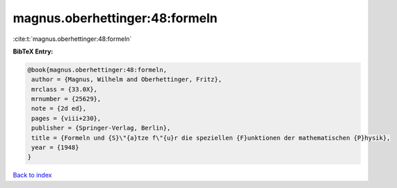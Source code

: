 magnus.oberhettinger:48:formeln
===============================

:cite:t:`magnus.oberhettinger:48:formeln`

**BibTeX Entry:**

.. code-block:: bibtex

   @book{magnus.oberhettinger:48:formeln,
    author = {Magnus, Wilhelm and Oberhettinger, Fritz},
    mrclass = {33.0X},
    mrnumber = {25629},
    note = {2d ed},
    pages = {viii+230},
    publisher = {Springer-Verlag, Berlin},
    title = {Formeln und {S}\"{a}tze f\"{u}r die speziellen {F}unktionen der mathematischen {P}hysik},
    year = {1948}
   }

`Back to index <../By-Cite-Keys.html>`_
